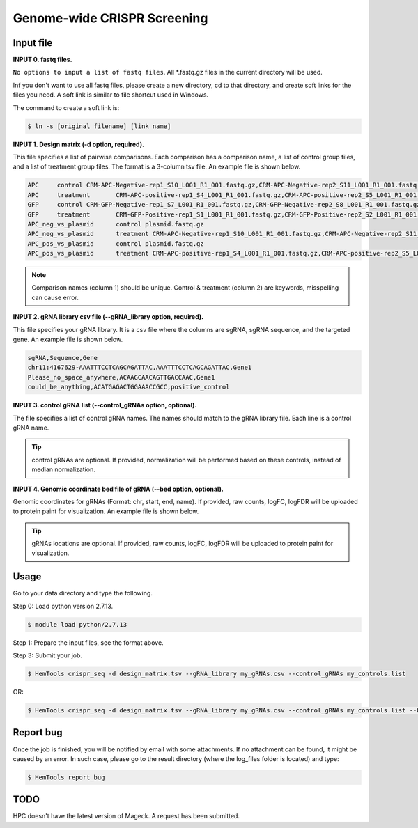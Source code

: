 Genome-wide CRISPR Screening
============================


.. argparse::
   :filename: ../bin/HemTools
   :func: main_parser
   :prog: HemTools
   :path: crispr_seq

Input file
^^^^^^^^^^

**INPUT 0. fastq files.**

``No options to input a list of fastq files``. All *.fastq.gz files in the current directory will be used.

Inf you don't want to use all fastq files, please create a new directory, cd to that directory, and create soft links for the files you need. A soft link is similar to file shortcut used in Windows.

The command to create a soft link is:

.. code:: bash

    $ ln -s [original filename] [link name]

**INPUT 1. Design matrix (-d option, required).**

This file specifies a list of pairwise comparisons. Each comparison has a comparison name, a list of control group files, and a list of treatment group files. The format is a 3-column tsv file. An example file is shown below.

.. code:: bash
	
	APC	control	CRM-APC-Negative-rep1_S10_L001_R1_001.fastq.gz,CRM-APC-Negative-rep2_S11_L001_R1_001.fastq.gz
	APC	treatment	CRM-APC-positive-rep1_S4_L001_R1_001.fastq.gz,CRM-APC-positive-rep2_S5_L001_R1_001.fastq.gz
	GFP	control	CRM-GFP-Negative-rep1_S7_L001_R1_001.fastq.gz,CRM-GFP-Negative-rep2_S8_L001_R1_001.fastq.gz
	GFP	treatment	CRM-GFP-Positive-rep1_S1_L001_R1_001.fastq.gz,CRM-GFP-Positive-rep2_S2_L001_R1_001.fastq.gz
	APC_neg_vs_plasmid	control plasmid.fastq.gz
	APC_neg_vs_plasmid	treatment CRM-APC-Negative-rep1_S10_L001_R1_001.fastq.gz,CRM-APC-Negative-rep2_S11_L001_R1_001.fastq.gz
	APC_pos_vs_plasmid	control plasmid.fastq.gz
	APC_pos_vs_plasmid	treatment CRM-APC-positive-rep1_S4_L001_R1_001.fastq.gz,CRM-APC-positive-rep2_S5_L001_R1_001.fastq.gz


.. note:: Comparison names (column 1) should be unique. Control & treatment (column 2) are keywords, misspelling can cause error. 

**INPUT 2. gRNA library csv file (--gRNA_library option, required).**

This file specifies your gRNA library. It is a csv file where the columns are sgRNA, sgRNA sequence, and the targeted gene. An example file is shown below.

.. code:: bash

	sgRNA,Sequence,Gene
	chr11:4167629-AAATTTCCTCAGCAGATTAC,AAATTTCCTCAGCAGATTAC,Gene1
	Please_no_space_anywhere,ACAAGCAACAGTTGACCAAC,Gene1
	could_be_anything,ACATGAGACTGGAAACCGCC,positive_control

**INPUT 3. control gRNA list (--control_gRNAs option, optional).**

The file specifies a list of control gRNA names. The names should match to the gRNA library file. Each line is a control gRNA name.

.. tip:: control gRNAs are optional. If provided, normalization will be performed based on these controls, instead of median normalization.

**INPUT 4. Genomic coordinate bed file of gRNA (--bed option, optional).**

Genomic coordinates for gRNAs (Format: chr, start, end, name). If provided, raw counts, logFC, logFDR will be uploaded to protein paint for visualization. An example file is shown below.

.. code:: bash
	chr11	4167629	4167649	sgRNA1_gene1

.. tip:: gRNAs locations are optional. If provided, raw counts, logFC, logFDR will be uploaded to protein paint for visualization.

Usage
^^^^^

Go to your data directory and type the following.

Step 0: Load python version 2.7.13.

.. code:: bash

    $ module load python/2.7.13

Step 1: Prepare the input files, see the format above. 

Step 3: Submit your job.

.. code:: bash

    $ HemTools crispr_seq -d design_matrix.tsv --gRNA_library my_gRNAs.csv --control_gRNAs my_controls.list

OR:

.. code:: bash

    $ HemTools crispr_seq -d design_matrix.tsv --gRNA_library my_gRNAs.csv --control_gRNAs my_controls.list --bed my_gRNAs.bed


Report bug
^^^^^^^^^^

Once the job is finished, you will be notified by email with some attachments.  If no attachment can be found, it might be caused by an error. In such case, please go to the result directory (where the log_files folder is located) and type: 

.. code:: bash

    $ HemTools report_bug


TODO
^^^^

HPC doesn't have the latest version of Mageck. A request has been submitted.






















